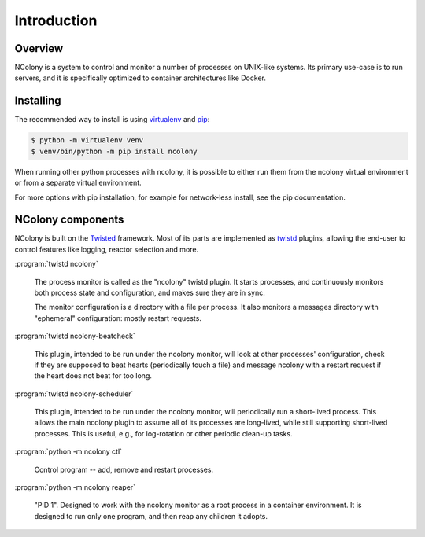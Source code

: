 Introduction
============

Overview
~~~~~~~~

NColony is a system to control and monitor a number of processes
on UNIX-like systems. Its primary use-case is to run servers,
and it is specifically optimized to container architectures
like Docker.

Installing
~~~~~~~~~~

The recommended way to install is using virtualenv_ and pip_:

.. code::

    $ python -m virtualenv venv
    $ venv/bin/python -m pip install ncolony

When running other python processes with ncolony,
it is possible to either run them from the ncolony
virtual environment or from a separate virtual environment.

For more options with pip installation, for example for
network-less install, see the pip documentation.

.. _Pip: https://pip.pypa.io/en/stable/
.. _virtualenv: https://virtualenv.pypa.io/en/latest/

NColony components
~~~~~~~~~~~~~~~~~~

NColony is built on the Twisted_ framework.
Most of its parts are implemented as twistd_ plugins,
allowing the end-user to control features like logging,
reactor selection and more.

:program:`twistd ncolony`

  The process monitor is called as the "ncolony" twistd plugin.
  It starts processes, and continuously monitors both process state
  and configuration, and makes sure they are in sync.

  The monitor configuration is a directory with a file per process.
  It also monitors a messages directory with "ephemeral" configuration:
  mostly restart requests.

:program:`twistd ncolony-beatcheck`

  This plugin, intended to be run under the ncolony monitor,
  will look at other processes' configuration,
  check if they are supposed to beat hearts
  (periodically touch a file)
  and message ncolony with a restart request if the heart does
  not beat for too long.

:program:`twistd ncolony-scheduler`

  This plugin, intended to be run under the ncolony monitor,
  will periodically run a short-lived process.
  This allows the main ncolony plugin to assume all of its
  processes are long-lived,
  while still supporting short-lived processes.
  This is useful, e.g., for log-rotation or other periodic
  clean-up tasks.

:program:`python -m ncolony ctl`

  Control program -- add, remove and restart processes.

:program:`python -m ncolony reaper`

  "PID 1". Designed to work with the ncolony monitor
  as a root process in a container environment.
  It is designed to run only one program, and then reap
  any children it adopts.

.. _Twisted: https://twistedmatrix.com/trac/

.. _twistd: http://twistedmatrix.com/documents/current/core/howto/basics.html
